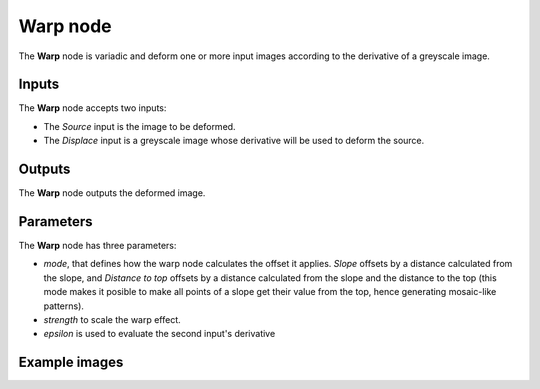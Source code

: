 Warp node
~~~~~~~~~

The **Warp** node is variadic and deform one or more input images according to the
derivative of a greyscale image.

.. image:: images/node_transform_warp.png
	:align: center

Inputs
++++++

The **Warp** node accepts two inputs:

* The *Source* input is the image to be deformed.

* The *Displace* input is a greyscale image whose derivative will be used to deform the source.

Outputs
+++++++

The **Warp** node outputs the deformed image.

Parameters
++++++++++

The **Warp** node has three parameters:

* *mode*, that defines how the warp node calculates the offset it applies. *Slope* offsets by
  a distance calculated from the slope, and *Distance to top* offsets by a distance calculated
  from the slope and the distance to the top (this mode makes it posible to make all points
  of a slope get their value from the top, hence generating mosaic-like patterns).

* *strength* to scale the warp effect.

* *epsilon* is used to evaluate the second input's derivative

Example images
++++++++++++++

.. image:: images/node_warp_samples.png
	:align: center
